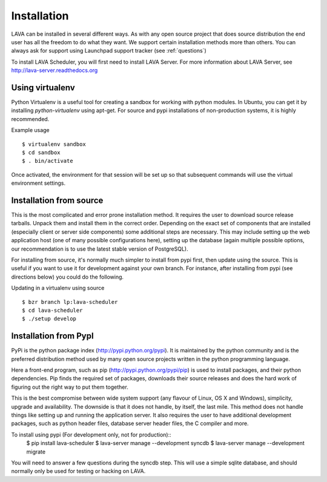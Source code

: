 Installation
^^^^^^^^^^^^

LAVA can be installed in several different ways. As with any open source
project that does source distribution the end user has all the freedom to do
what they want. We support certain installation methods more than others. You
can always ask for support using Launchpad support tracker (see
:ref:`questions`)

To install LAVA Scheduler, you will first need to install LAVA Server.
For more information about LAVA Server, see
http://lava-server.readthedocs.org

Using virtualenv
******************

Python Virtualenv is a useful tool for creating a sandbox for working
with python modules.  In Ubuntu, you can get it by installing
*python-virtualenv* using apt-get.  For source and pypi installations of
non-production systems, it is highly recommended.

Example usage ::

 $ virtualenv sandbox
 $ cd sandbox
 $ . bin/activate

Once activated, the environment for that session will be set up so that
subsequent commands will use the virtual environment settings.

Installation from source
************************

This is the most complicated and error prone installation method. It requires
the user to download source release tarballs. Unpack them and install them in
the correct order. Depending on the exact set of components that are installed
(especially client or server side components) some additional steps are
necessary. This may include setting up the web application host (one of many
possible configurations here), setting up the database (again multiple possible
options, our recommendation is to use the latest stable version of PostgreSQL).

For installing from source, it's normally much simpler to install from
pypi first, then update using the source.  This is useful if you want
to use it for development against your own branch.  For instance, after
installing from pypi (see directions below) you could do the following.

Updating in a virtualenv using source ::

 $ bzr branch lp:lava-scheduler
 $ cd lava-scheduler
 $ ./setup develop

Installation from PypI
**********************

PyPi is the python package index (http://pypi.python.org/pypi). It is
maintained by the python community and is the preferred distribution method
used by many open source projects written in the python programming language.

Here a front-end program, such as pip (http://pypi.python.org/pypi/pip) is used
to install packages, and their python dependencies. Pip finds the required set
of packages, downloads their source releases and does the hard work of figuring
out the right way to put them together.

This is the best compromise between wide system support (any flavour of Linux,
OS X and Windows), simplicity, upgrade and availability. The downside is that
it does not handle, by itself, the last mile. This method does not handle
things like setting up and running the application server. It also requires the
user to have additional development packages, such as python header files,
database server header files, the C compiler and more.

To install using pypi (For development only, not for production)::
 $ pip install lava-scheduler
 $ lava-server manage --development syncdb
 $ lava-server manage --development migrate

You will need to answer a few questions during the syncdb step.  This
will use a simple sqlite database, and should normally only be used for
testing or hacking on LAVA.
